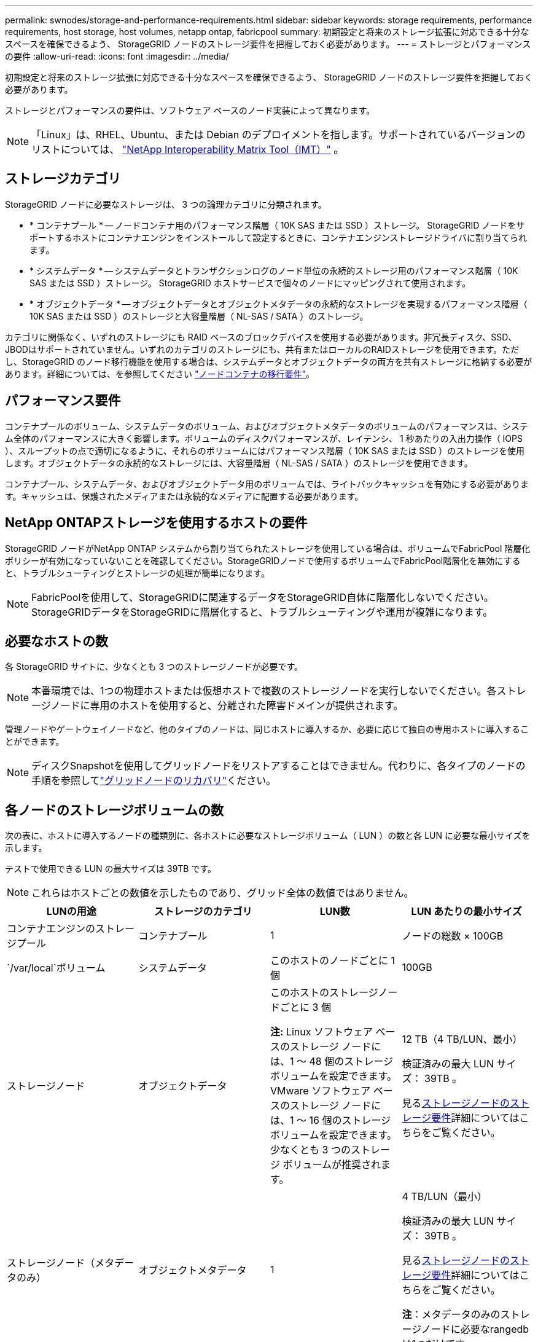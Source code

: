 ---
permalink: swnodes/storage-and-performance-requirements.html 
sidebar: sidebar 
keywords: storage requirements, performance requirements, host storage, host volumes, netapp ontap, fabricpool 
summary: 初期設定と将来のストレージ拡張に対応できる十分なスペースを確保できるよう、 StorageGRID ノードのストレージ要件を把握しておく必要があります。 
---
= ストレージとパフォーマンスの要件
:allow-uri-read: 
:icons: font
:imagesdir: ../media/


[role="lead"]
初期設定と将来のストレージ拡張に対応できる十分なスペースを確保できるよう、 StorageGRID ノードのストレージ要件を把握しておく必要があります。

ストレージとパフォーマンスの要件は、ソフトウェア ベースのノード実装によって異なります。


NOTE: 「Linux」は、RHEL、Ubuntu、または Debian のデプロイメントを指します。サポートされているバージョンのリストについては、 https://imt.netapp.com/matrix/#welcome["NetApp Interoperability Matrix Tool（IMT）"^] 。



== ストレージカテゴリ

StorageGRID ノードに必要なストレージは、 3 つの論理カテゴリに分類されます。

* * コンテナプール * -- ノードコンテナ用のパフォーマンス階層（ 10K SAS または SSD ）ストレージ。 StorageGRID ノードをサポートするホストにコンテナエンジンをインストールして設定するときに、コンテナエンジンストレージドライバに割り当てられます。
* * システムデータ * -- システムデータとトランザクションログのノード単位の永続的ストレージ用のパフォーマンス階層（ 10K SAS または SSD ）ストレージ。 StorageGRID ホストサービスで個々のノードにマッピングされて使用されます。
* * オブジェクトデータ * -- オブジェクトデータとオブジェクトメタデータの永続的なストレージを実現するパフォーマンス階層（ 10K SAS または SSD ）のストレージと大容量階層（ NL-SAS / SATA ）のストレージ。


カテゴリに関係なく、いずれのストレージにも RAID ベースのブロックデバイスを使用する必要があります。非冗長ディスク、SSD、JBODはサポートされていません。いずれのカテゴリのストレージにも、共有またはローカルのRAIDストレージを使用できます。ただし、StorageGRID のノード移行機能を使用する場合は、システムデータとオブジェクトデータの両方を共有ストレージに格納する必要があります。詳細については、を参照してください link:node-container-migration-requirements.html["ノードコンテナの移行要件"]。



== パフォーマンス要件

コンテナプールのボリューム、システムデータのボリューム、およびオブジェクトメタデータのボリュームのパフォーマンスは、システム全体のパフォーマンスに大きく影響します。ボリュームのディスクパフォーマンスが、レイテンシ、 1 秒あたりの入出力操作（ IOPS ）、スループットの点で適切になるように、それらのボリュームにはパフォーマンス階層（ 10K SAS または SSD ）のストレージを使用します。オブジェクトデータの永続的なストレージには、大容量階層（ NL-SAS / SATA ）のストレージを使用できます。

コンテナプール、システムデータ、およびオブジェクトデータ用のボリュームでは、ライトバックキャッシュを有効にする必要があります。キャッシュは、保護されたメディアまたは永続的なメディアに配置する必要があります。



== NetApp ONTAPストレージを使用するホストの要件

StorageGRID ノードがNetApp ONTAP システムから割り当てられたストレージを使用している場合は、ボリュームでFabricPool 階層化ポリシーが有効になっていないことを確認してください。StorageGRIDノードで使用するボリュームでFabricPool階層化を無効にすると、トラブルシューティングとストレージの処理が簡単になります。


NOTE: FabricPoolを使用して、StorageGRIDに関連するデータをStorageGRID自体に階層化しないでください。StorageGRIDデータをStorageGRIDに階層化すると、トラブルシューティングや運用が複雑になります。



== 必要なホストの数

各 StorageGRID サイトに、少なくとも 3 つのストレージノードが必要です。


NOTE: 本番環境では、1つの物理ホストまたは仮想ホストで複数のストレージノードを実行しないでください。各ストレージノードに専用のホストを使用すると、分離された障害ドメインが提供されます。

管理ノードやゲートウェイノードなど、他のタイプのノードは、同じホストに導入するか、必要に応じて独自の専用ホストに導入することができます。


NOTE: ディスクSnapshotを使用してグリッドノードをリストアすることはできません。代わりに、各タイプのノードの手順を参照してlink:../maintain/warnings-and-considerations-for-grid-node-recovery.html["グリッドノードのリカバリ"]ください。



== 各ノードのストレージボリュームの数

次の表に、ホストに導入するノードの種類別に、各ホストに必要なストレージボリューム（ LUN ）の数と各 LUN に必要な最小サイズを示します。

テストで使用できる LUN の最大サイズは 39TB です。


NOTE: これらはホストごとの数値を示したものであり、グリッド全体の数値ではありません。

|===
| LUNの用途 | ストレージのカテゴリ | LUN数 | LUN あたりの最小サイズ 


 a| 
コンテナエンジンのストレージプール
 a| 
コンテナプール
 a| 
1
 a| 
ノードの総数 × 100GB



 a| 
`/var/local`ボリューム
 a| 
システムデータ
 a| 
このホストのノードごとに 1 個
 a| 
100GB



 a| 
ストレージノード
 a| 
オブジェクトデータ
 a| 
このホストのストレージノードごとに 3 個

*注:* Linux ソフトウェア ベースのストレージ ノードには、1 ～ 48 個のストレージ ボリュームを設定できます。 VMware ソフトウェア ベースのストレージ ノードには、1 ～ 16 個のストレージ ボリュームを設定できます。少なくとも 3 つのストレージ ボリュームが推奨されます。
 a| 
12 TB（4 TB/LUN、最小）

検証済みの最大 LUN サイズ： 39TB 。

見る<<storage_req_SN,ストレージノードのストレージ要件>>詳細についてはこちらをご覧ください。



 a| 
ストレージノード（メタデータのみ）
 a| 
オブジェクトメタデータ
 a| 
1
 a| 
4 TB/LUN（最小）

検証済みの最大 LUN サイズ： 39TB 。

見る<<storage_req_SN,ストレージノードのストレージ要件>>詳細についてはこちらをご覧ください。

*注*：メタデータのみのストレージノードに必要なrangedbは1つだけです。



 a| 
管理ノードの監査ログ
 a| 
システムデータ
 a| 
このホストの管理ノードごとに 1 個
 a| 
200GB



 a| 
管理ノードのテーブル
 a| 
システムデータ
 a| 
このホストの管理ノードごとに 1 個
 a| 
200GB

|===

NOTE: 設定されている監査レベル、S3 オブジェクトキー名などのユーザー入力のサイズ、保存する必要がある監査ログ データの量に応じて、各管理ノードの監査ログ LUN のサイズを増やす必要がある場合があります。通常、グリッドは S3 操作ごとに約 1 KB の監査データを生成します。つまり、200 GB の LUN は 1 日あたり 7,000 万回の操作、または 2 ～ 3 日間で 1 秒あたり 800 回の操作をサポートすることになります。



== ホストの最小ストレージスペース

次の表に、各タイプのノードに必要な最小ストレージスペースを示します。この表を参照して、ホストに導入するノードの種類に応じて、ストレージカテゴリごとにホストで確保しなければならない最小ストレージ容量を決定できます。


NOTE: ディスクSnapshotを使用してグリッドノードをリストアすることはできません。代わりに、各タイプのノードの手順を参照してlink:../maintain/warnings-and-considerations-for-grid-node-recovery.html["グリッドノードのリカバリ"]ください。

各ノード ホストには、OS 用に 100 GB の LUN が必要です。

|===
| ノードのタイプ | コンテナプール | システムデータ | オブジェクトデータ 


| ストレージノード  a| 
100GB
 a| 
100GB
 a| 
4,000GB



 a| 
管理ノード
 a| 
100GB
 a| 
500 GB (3 LUN)
 a| 
_ 該当なし _



 a| 
ゲートウェイノード
 a| 
100GB
 a| 
100GB
 a| 
_ 該当なし _

|===


== 例: ホストまたは仮想マシンのストレージ要件の計算

同じホストまたは仮想マシンに、ストレージ ノード 1 つ、管理ノード 1 つ、ゲートウェイ ノード 1 つの 3 つのノードを展開する予定であるとします。ホストには少なくとも 9 つのストレージ ボリュームを提供する必要があります。ノード コンテナーには最低 300 GB のパフォーマンス層ストレージ、システム データとトランザクション ログには 700 GB のパフォーマンス層ストレージ、オブジェクト データには 12 TB の容量層ストレージが必要です。

[role="tabbed-block"]
====
.Linuxホストの例
--
|===
| ノードのタイプ | LUNの用途 | LUN数 | LUNサイズ 


| ストレージノード  a| 
コンテナエンジンのストレージプール
 a| 
1
 a| 
300GB （ 100GB/ ノード）



 a| 
ストレージノード
 a| 
`/var/local`ボリューム
 a| 
1
 a| 
100GB



| ストレージノード  a| 
オブジェクトデータ
 a| 
3
 a| 
12TB （ 4TB / LUN ）



 a| 
管理ノード
 a| 
`/var/local`ボリューム
 a| 
1
 a| 
100GB



| 管理ノード  a| 
管理ノードの監査ログ
 a| 
1
 a| 
200GB



| 管理ノード  a| 
管理ノードのテーブル
 a| 
1
 a| 
200GB



 a| 
ゲートウェイノード
 a| 
`/var/local`ボリューム
 a| 
1
 a| 
100GB



 a| 
* 合計 *
 a| 
 a| 
*9*
 a| 
* コンテナプール： * 300GB

*システムデータ:* 700 GB

* オブジェクトデータ： 12 、 000GB

|===
--
.VMware仮想マシンの例
--
|===
| ノードのタイプ | LUNの用途 | LUN数 | LUNサイズ 


 a| 
ストレージノード
 a| 
OSボリューム
 a| 
1
 a| 
100GB



| ストレージノード  a| 
オブジェクトデータ
 a| 
3
 a| 
12TB （ 4TB / LUN ）



 a| 
管理ノード
 a| 
OSボリューム
 a| 
1
 a| 
100GB



| 管理ノード  a| 
管理ノードの監査ログ
 a| 
1
 a| 
200GB



| 管理ノード  a| 
管理ノードのテーブル
 a| 
1
 a| 
200GB



 a| 
ゲートウェイノード
 a| 
OSボリューム
 a| 
1
 a| 
100GB



 a| 
* 合計 *
 a| 
 a| 
*8*
 a| 
*システムデータ:* 700 GB

* オブジェクトデータ： 12 、 000GB

|===
--
====


== ストレージノードの特定のストレージ要件

Linux と VMware では、ストレージ ノードに対するストレージ要件が異なります。

* Linuxソフトウェアベースのストレージノードは1～48個のストレージボリュームを持つことができる
* VMwareソフトウェアベースのストレージノードは1～16個のストレージボリュームを持つことができます。
* 3 つ以上のストレージ ボリュームが推奨されます。
* 各ストレージ ボリュームは 4 TB 以上である必要があります。



NOTE: アプライアンス ストレージ ノードには、最大 48 個のストレージ ボリュームも設定できます。

図に示すように、 StorageGRID は各ストレージノードのストレージボリューム 0 にオブジェクトメタデータ用のスペースをリザーブします。ストレージボリューム 0 の残りのスペースとストレージノード内のその他のストレージボリュームは、オブジェクトデータ専用に使用されます。

image::../media/metadata_space_storage_node.png[Metadata Space ストレージノード]

冗長性を確保し、オブジェクトメタデータを損失から保護するために、 StorageGRID は各サイトのシステム内のすべてのオブジェクトにメタデータのコピーを 3 つずつ格納します。オブジェクトメタデータの 3 つのコピーが各サイトのすべてのストレージノードに均等に分散されます。

メタデータのみのストレージノードを含むグリッドをインストールする場合は、グリッドにオブジェクトストレージ用のノードの最小数も含まれている必要があります。メタデータ専用ストレージノードの詳細については、を参照してくださいlink:../primer/what-storage-node-is.html#types-of-storage-nodes["ストレージノードのタイプ"]。

* 単一サイトのグリッドの場合は、オブジェクトとメタデータ用に少なくとも2つのストレージノードが設定されます。
* マルチサイトグリッドの場合は、サイトごとに少なくとも1つのストレージノードがオブジェクトとメタデータ用に設定されます。


新しいストレージノードのボリューム 0 にスペースを割り当てる場合は、そのノードのすべてのオブジェクトメタデータの一部に対して十分なスペースを確保する必要があります。

* 少なくとも 4TB をボリューム 0 に割り当てる必要があります。
+

NOTE: ストレージノードでストレージボリュームを1つだけ使用していて、そのボリュームに4TB以下を割り当てると、ストレージノードが起動時にストレージ読み取り専用状態になり、オブジェクトメタデータのみが格納される可能性があります。

+

NOTE: ボリューム0への割り当てが500GB未満の場合（非本番環境での使用のみ）は、ストレージボリュームの容量の10%がメタデータ用にリザーブされます。

* ソフトウェアベースのメタデータのみのノードリソースは、既存のストレージノードリソースと一致している必要があります。例：
+
** 既存のStorageGRIDサイトでSG6000またはSG6100アプライアンスを使用している場合は、ソフトウェアベースのメタデータのみのノードが次の最小要件を満たしている必要があります。
+
*** 128GBのRAM
*** 8コアCPU
*** 8TB SSDまたはCassandraデータベース用同等のストレージ（rangedb/0）


** 既存のStorageGRIDサイトが 24 GB RAM、8 コア CPU、3 TB または 4 TB のメタデータ ストレージを備えた仮想ストレージ ノードを使用している場合、ソフトウェア ベースのメタデータ専用ノードでは同様のリソース (24 GB RAM、8 コア CPU、4 TB のメタデータ ストレージ (rangedb/0)) を使用する必要があります。
+
新しいStorageGRIDサイトを追加するときは、新しいサイトの総メタデータ容量が少なくとも既存のStorageGRIDサイトと一致し、新しいサイトのリソースが既存のStorageGRIDサイトのストレージノードと一致している必要があります。



* 新しいシステム（StorageGRID 11.6以降）をインストールし、各ストレージノードに128GB以上のRAMがある場合は、8TB以上をボリューム0に割り当てます。ボリューム 0 に大きな値を設定すると、各ストレージノードでメタデータに使用できるスペースが増加する可能性があります。
* サイトに複数のストレージノードを設定する場合は、可能であればボリューム 0 にも同じ設定を使用します。サイトにサイズが異なるストレージノードがある場合、ボリューム 0 が最も小さいストレージノードがそのサイトのメタデータ容量を決定します。


詳細については、を参照してくださいlink:../admin/managing-object-metadata-storage.html["オブジェクトメタデータストレージを管理する"]。

